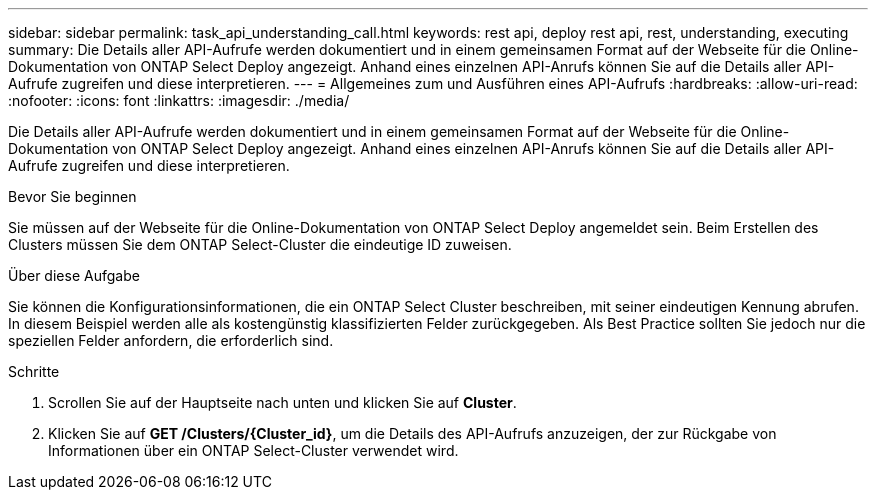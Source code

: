 ---
sidebar: sidebar 
permalink: task_api_understanding_call.html 
keywords: rest api, deploy rest api, rest, understanding, executing 
summary: Die Details aller API-Aufrufe werden dokumentiert und in einem gemeinsamen Format auf der Webseite für die Online-Dokumentation von ONTAP Select Deploy angezeigt. Anhand eines einzelnen API-Anrufs können Sie auf die Details aller API-Aufrufe zugreifen und diese interpretieren. 
---
= Allgemeines zum und Ausführen eines API-Aufrufs
:hardbreaks:
:allow-uri-read: 
:nofooter: 
:icons: font
:linkattrs: 
:imagesdir: ./media/


[role="lead"]
Die Details aller API-Aufrufe werden dokumentiert und in einem gemeinsamen Format auf der Webseite für die Online-Dokumentation von ONTAP Select Deploy angezeigt. Anhand eines einzelnen API-Anrufs können Sie auf die Details aller API-Aufrufe zugreifen und diese interpretieren.

.Bevor Sie beginnen
Sie müssen auf der Webseite für die Online-Dokumentation von ONTAP Select Deploy angemeldet sein. Beim Erstellen des Clusters müssen Sie dem ONTAP Select-Cluster die eindeutige ID zuweisen.

.Über diese Aufgabe
Sie können die Konfigurationsinformationen, die ein ONTAP Select Cluster beschreiben, mit seiner eindeutigen Kennung abrufen. In diesem Beispiel werden alle als kostengünstig klassifizierten Felder zurückgegeben. Als Best Practice sollten Sie jedoch nur die speziellen Felder anfordern, die erforderlich sind.

.Schritte
. Scrollen Sie auf der Hauptseite nach unten und klicken Sie auf *Cluster*.
. Klicken Sie auf *GET /Clusters/{Cluster_id}*, um die Details des API-Aufrufs anzuzeigen, der zur Rückgabe von Informationen über ein ONTAP Select-Cluster verwendet wird.

